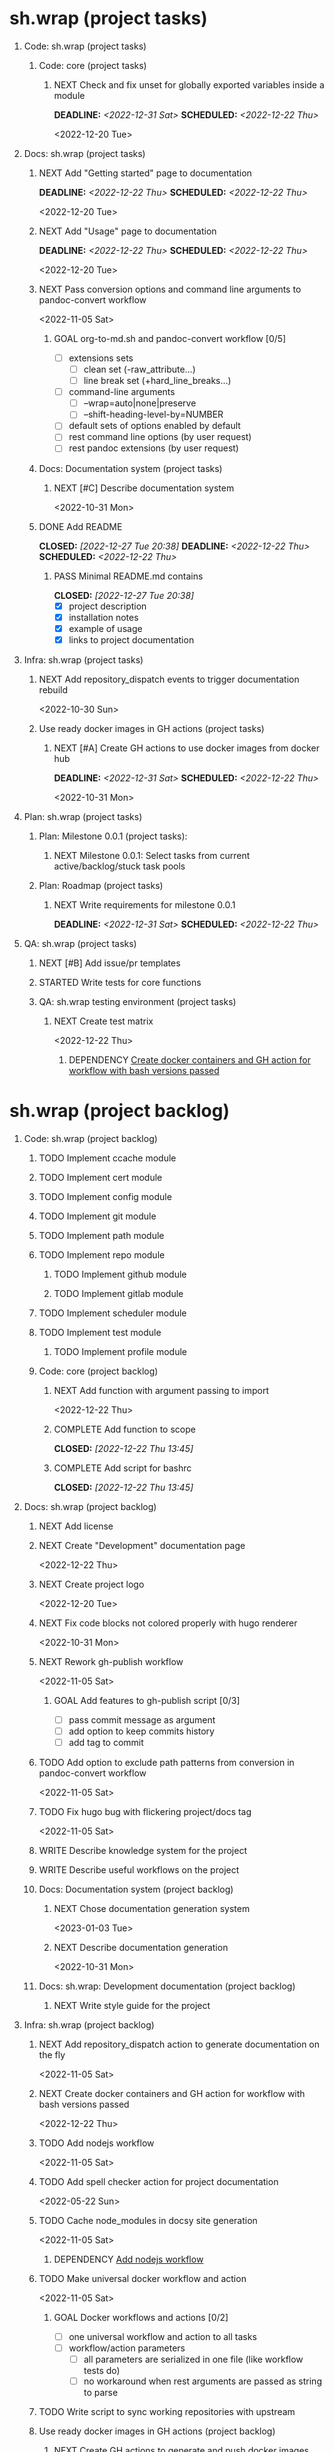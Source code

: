 #+CATEGORY: ░ SH.WRAP ░
#+FILETAGS: #project #task #sh_wrap
#+OPTIONS: ^:nil toc:nil num:nil author:nil timestamp:nil
#+COLUMNS: %50ITEM TODO %3PRIORITY %Effort %Effort(Effort Children){:} %10CLOCKSUM
#+OPTIONS: H:1 prop:nil d:nil tags:nil p:t c:nil pri:t

#+HUGO_BASE_DIR: ../site
#+HUGO_SECTION: project
#+HUGO_FRONT_MATTER_FORMAT: yaml
#+HUGO_CUSTOM_FRONT_MATTER:
#+HUGO_DRAFT: false

#+begin_export markdown
---
title: Pool of tasks
date: 2022-05-21T04:04:13+03:00
aliases:
  - /project/todo/todo.md
  - /project/todo/todo.org
url: /project/todo/todo.html
---
#+end_export

* sh.wrap (project tasks)
  :PROPERTIES:
  :CATEGORY: ░ SH.WRAP ░
  :END:

** Code: sh.wrap (project tasks)                                      :@CODE:

*** Code: core (project tasks)

**** NEXT Check and fix unset for globally exported variables inside a module
     DEADLINE: <2022-12-31 Sat> SCHEDULED: <2022-12-22 Thu>
     :PROPERTIES:
     :Effort:   03:00
     :END:
     <2022-12-20 Tue>

** Docs: sh.wrap (project tasks)                                      :@DOCS:

*** NEXT Add "Getting started" page to documentation                :writing:
    DEADLINE: <2022-12-22 Thu> SCHEDULED: <2022-12-22 Thu>
    :PROPERTIES:
    :Effort:   02:00
    :END:
    <2022-12-20 Tue>
*** NEXT Add "Usage" page to documentation                          :writing:
    DEADLINE: <2022-12-22 Thu> SCHEDULED: <2022-12-22 Thu>
    :PROPERTIES:
    :Effort:   02:00
    :END:
    <2022-12-20 Tue>
*** NEXT Pass conversion options and command line arguments to pandoc-convert workflow
    <2022-11-05 Sat>
**** GOAL org-to-md.sh and pandoc-convert workflow [0/5]
     - [ ] extensions sets
       - [ ] clean set (-raw_attribute...)
       - [ ] line break set (+hard_line_breaks...)
     - [ ] command-line arguments
       - [ ] --wrap=auto|none|preserve
       - [ ] --shift-heading-level-by=NUMBER
     - [ ] default sets of options enabled by default
     - [ ] rest command line options (by user request)
     - [ ] rest pandoc extensions (by user request)

*** Docs: Documentation system (project tasks)

**** NEXT [#C] Describe documentation system
     :PROPERTIES:
     :Effort:   04:00
     :END:
     <2022-10-31 Mon>
*** DONE Add README
    CLOSED: [2022-12-27 Tue 20:38] DEADLINE: <2022-12-22 Thu> SCHEDULED: <2022-12-22 Thu>
    :PROPERTIES:
    :Effort:   02:00
    :END:
    :LOGBOOK:
    - State "DONE"       from "STARTED"    [2022-12-27 Tue 20:38]
    CLOCK: [2022-12-22 Thu 15:36]--[2022-12-22 Thu 17:15] =>  1:39
    CLOCK: [2022-12-22 Thu 15:06]--[2022-12-22 Thu 15:10] =>  0:04
    - State "STARTED"    from "NEXT"       [2022-12-22 Thu 15:06]
    :END:

**** PASS Minimal README.md contains
     CLOSED: [2022-12-27 Tue 20:38]
     :LOGBOOK:
     - State "PASS"       from "GOAL"       [2022-12-27 Tue 20:38]
     :END:
     - [X] project description
     - [X] installation notes
     - [X] example of usage
     - [X] links to project documentation

** Infra: sh.wrap (project tasks)                                    :@INFRA:

*** NEXT Add repository_dispatch events to trigger documentation rebuild
    <2022-10-30 Sun>

*** Use ready docker images in GH actions (project tasks)
    :PROPERTIES:
    :sort: false
    :END:

**** NEXT [#A] Create GH actions to use docker images from docker hub
     DEADLINE: <2022-12-31 Sat> SCHEDULED: <2022-12-22 Thu>
     :PROPERTIES:
     :Effort:   04:00
     :END:
     <2022-10-31 Mon>

** Plan: sh.wrap (project tasks)                                      :@PLAN:

*** Plan: Milestone 0.0.1 (project tasks):

**** NEXT Milestone 0.0.1: Select tasks from current active/backlog/stuck task pools

*** Plan: Roadmap (project tasks)

**** NEXT Write requirements for milestone 0.0.1
     DEADLINE: <2022-12-31 Sat> SCHEDULED: <2022-12-22 Thu>
     <<wrfm001>>

** QA: sh.wrap (project tasks)                                          :@QA:

*** NEXT [#B] Add issue/pr templates

*** STARTED Write tests for core functions                    :coding:ACTIVE:
    :LOGBOOK:
    - State "STARTED"    from "NEXT"       [2023-01-03 Tue 14:57]
    :END:

*** QA: sh.wrap testing environment (project tasks)

**** NEXT Create test matrix
     <2022-12-22 Thu>
***** DEPENDENCY [[cdcagafwwbvp][Create docker containers and GH action for workflow with bash versions passed]]

* sh.wrap (project backlog)                                        :#backlog:
  :PROPERTIES:
  :CATEGORY: ▪ SH.WRAP ▪
  :END:

** Code: sh.wrap (project backlog)                                    :@CODE:

*** TODO Implement ccache module

*** TODO Implement cert module

*** TODO Implement config module

*** TODO Implement git module

*** TODO Implement path module

*** TODO Implement repo module

**** TODO Implement github module

**** TODO Implement gitlab module

*** TODO Implement scheduler module

*** TODO Implement test module

**** TODO Implement profile module

*** Code: core (project backlog)

**** NEXT Add function with argument passing to import
     <2022-12-22 Thu>
**** COMPLETE Add function to scope
     CLOSED: [2022-12-22 Thu 13:45]
     :LOGBOOK:
     - State "COMPLETE"   from "PROGRESS"   [2022-12-22 Thu 13:45]
     - State "PROGRESS"   from "NEXT"       [2022-12-22 Thu 13:44] \\
       function per modules are implemented in prototype
     :END:

**** COMPLETE Add script for bashrc
     CLOSED: [2022-12-22 Thu 13:45]
     :LOGBOOK:
     - State "COMPLETE"   from "PROGRESS"   [2022-12-22 Thu 13:45]
     - State "PROGRESS"   from "NEXT"       [2022-12-22 Thu 13:45] \\
       init.sh added
     :END:

** Docs: sh.wrap (project backlog)                                    :@DOCS:

*** NEXT Add license

*** NEXT Create "Development" documentation page
    <2022-12-22 Thu>
*** NEXT Create project logo
    <2022-12-20 Tue>
*** NEXT Fix code blocks not colored properly with hugo renderer
   <2022-10-31 Mon>
*** NEXT Rework gh-publish workflow
    <2022-11-05 Sat>
**** GOAL Add features to gh-publish script [0/3]
     - [ ] pass commit message as argument
     - [ ] add option to keep commits history
     - [ ] add tag to commit

*** TODO Add option to exclude path patterns from conversion in pandoc-convert workflow
    <2022-11-05 Sat>
*** TODO Fix hugo bug with flickering project/docs tag
    <2022-11-05 Sat>
*** WRITE Describe knowledge system for the project                 :writing:

*** WRITE Describe useful workflows on the project                  :writing:

*** Docs: Documentation system (project backlog)

**** NEXT Chose documentation generation system
     <2023-01-03 Tue>

**** NEXT Describe documentation generation                         :writing:
     <2022-10-31 Mon>

*** Docs: sh.wrap: Development documentation (project backlog)        :@DOCS:

**** NEXT Write style guide for the project                         :writing:

** Infra: sh.wrap (project backlog)                                  :@INFRA:

*** NEXT Add repository_dispatch action to generate documentation on the fly
    <2022-11-05 Sat>
*** NEXT Create docker containers and GH action for workflow with bash versions passed
    <<cdcagafwwbvp>>
    <2022-12-22 Thu>
*** TODO Add nodejs workflow
    <<anw>>
    <2022-11-05 Sat>
*** TODO Add spell checker action for project documentation
    <2022-05-22 Sun>

*** TODO Cache node_modules in docsy site generation
    <2022-11-05 Sat>
**** DEPENDENCY [[anw][Add nodejs workflow]]

*** TODO Make universal docker workflow and action
    <2022-11-05 Sat>
**** GOAL Docker workflows and actions [0/2]
     - [ ] one universal workflow and action to all tasks
     - [ ] workflow/action parameters
       - [ ] all parameters are serialized in one file (like workflow tests do)
       - [ ] no workaround when rest arguments are passed as string to parse

*** TODO Write script to sync working repositories with upstream

*** Use ready docker images in GH actions (project backlog)
    :PROPERTIES:
    :sort: false
    :END:

**** NEXT Create GH actions to generate and push docker images
     <2022-10-31 Mon>

** Plan: sh.wrap (project backlog)                                    :@PLAN:

*** TODO Describe sh.wrap purpose and vision                        :writing:
    <<dswpav>>

*** TODO Write project review/report templates

*** Plan: Milestone 0.0.1 (project backlog):
    :PROPERTIES:
    :sort:     false
    :END:

**** NEXT Milestone 0.0.1: Estimate tasks effort

**** TODO Milestone 0.0.1: Schedule tasks

**** TODO Milestone 0.0.1: Update roadmap

***** DEPENDENCY [[wrfm001][Write requirements for milestone 0.0.1]]

*** Plan: Roadmap (project backlog)

**** NEXT Create roadmap diagram

**** DEPENDENCY [[dswpav][Describe sh.wrap purpose and vision]]

** QA: sh.wrap (project backlog)                                        :@QA:

*** TODO Describe GH issue/pr workflows (life-cycle)                :writing:
    <2022-05-21 Sat>

*** TODO Describe issue/test/release verification processes         :writing:
    <2022-05-21 Sat>

*** TODO [#C] Exploratory testing of site generation action
    <2022-05-21 Sat>

*** QA: sh.wrap testing environment (project backlog)
:PROPERTIES:
:sort: false
:END:

**** QA: Test reports (project backlog)

***** NEXT Add ability to compare test reports

***** NEXT Automate test reports publishing

* sh.wrap (project stuck)                                            :#stuck:
  :PROPERTIES:
  :CATEGORY: □ SH.WRAP □
  :END:

** Code: sh.wrap (project stuck)                                      :@CODE:

** Docs: sh.wrap (project stuck)                                      :@DOCS:

** Infra: sh.wrap (project stuck)                                    :@INFRA:

** Plan: sh.wrap (project stuck)                                      :@PLAN:

** QA: sh.wrap (project stuck)                                          :@QA:

* sh.wrap (habits)                                          :noexport:#habit:
  :PROPERTIES:
  :CATEGORY: ■ SH.WRAP ■
  :END:

** Plan: sh.wrap (habits)                                             :@PLAN:
   :PROPERTIES:
   :sort:     false
   :END:

*** DAILY Task sorting
<%%(identity date)>

*** DAILY Task planning
<%%(identity date)>

*** DAILY Task review
<%%(identity date)>

*** DAILY Task report
<%%(identity date)>

* sh.wrap (project goals)                                      :ACTIVE:#list:
  :PROPERTIES:
  :CATEGORY: ▇ SH.WRAP ▇
  :END:

** Code: sh.wrap (project goals)                                      :@CODE:

*** GOAL Collection of useful shell scripts [0/2]

    - [ ] gpg functions
    - [ ] git functions

*** GOAL Maintainable shell scripts repository [0/3]

    - [ ] Shell scripts are at known locations
    - [ ] Shell scripts are reusable
    - [ ] Shell scripts have versions

* sh.wrap (project archive)                                           :#list:
  :PROPERTIES:
  :CATEGORY: ╳ SH.WRAP ╳
  :END:

** Code: sh.wrap (project archive)                                    :@CODE:

*** DONE [#A] Add PoC prototype with somewhat core functionality
    CLOSED: [2022-12-20 Tue 20:44] DEADLINE: <2022-11-05 Sat> SCHEDULED: <2022-11-01 Tue>
    :PROPERTIES:
    :Effort:   08:00
    :sort:     false
    :END:
    :LOGBOOK:
    - State "DONE"       from "STARTED"    [2022-12-20 Tue 20:44]
    - State "STARTED"    from "NEXT"       [2022-11-07 Mon 06:01]
    :END:
    <2022-10-31 Mon>

**** DONE Test old solution
     CLOSED: [2022-11-28 Mon 21:26] DEADLINE: <2022-11-07 Mon> SCHEDULED: <2022-11-07 Mon>
     :PROPERTIES:
     :Effort:   01:00
     :END:
     :LOGBOOK:
     - State "DONE"       from "PROGRESS"   [2022-11-28 Mon 21:26]
     - State "PROGRESS"   from "STARTED"    [2022-11-28 Mon 21:25] \\
       well... it works somehow at least
     CLOCK: [2022-11-28 Mon 01:42]--[2022-11-28 Mon 01:57] =>  0:15
     CLOCK: [2022-11-07 Mon 07:11]--[2022-11-07 Mon 07:33] =>  0:22
     CLOCK: [2022-11-07 Mon 06:01]--[2022-11-07 Mon 06:10] =>  0:09
     CLOCK: [2022-11-06 Sun 09:04]--[2022-11-06 Sun 09:18] =>  0:14
     :END:
**** DONE Rework old prototype
     CLOSED: [2022-12-07 Wed 03:13] DEADLINE: <2022-11-07 Mon> SCHEDULED: <2022-11-07 Mon>
     :PROPERTIES:
     :Effort:   02:00
     :END:
     :LOGBOOK:
     - State "DONE"       from "STARTED"    [2022-12-07 Wed 03:13]
     CLOCK: [2022-11-30 Wed 14:13]--[2022-11-30 Wed 14:27] =>  0:14
     CLOCK: [2022-11-28 Mon 21:26]--[2022-11-28 Mon 21:42] =>  0:16
     - State "STARTED"    from "TODO"       [2022-11-28 Mon 21:26]
     :END:
**** DONE Improve solution
     CLOSED: [2022-12-17 Sat 08:16] DEADLINE: <2022-11-07 Mon> SCHEDULED: <2022-11-07 Mon>
     :PROPERTIES:
     :Effort:   03:00
     :END:
     :LOGBOOK:
     - State "DONE"       from "PROGRESS"   [2022-12-17 Sat 08:16]
     - State "PROGRESS"   from "PROGRESS"   [2022-12-17 Sat 08:15] \\
       add module search path, partial module loading, etc
     - State "PROGRESS"   from "TODO"       [2022-12-07 Wed 03:14] \\
       add modules cache
     :END:
**** DONE Describe its functionality
     CLOSED: [2022-12-20 Tue 20:43] DEADLINE: <2022-11-08 Tue> SCHEDULED: <2022-11-08 Tue>
     :PROPERTIES:
     :Effort:   01:00
     :END:
     :LOGBOOK:
     - State "DONE"       from "PROGRESS"   [2022-12-20 Tue 20:43]
     - State "PROGRESS"   from "STARTED"    [2022-12-20 Tue 20:29] \\
       re-assigned
     - State "STARTED"    from "TODO"       [2022-12-17 Sat 08:16]
     - Rescheduled from "[2022-11-07 Mon]" on [2022-11-07 Mon 06:01]
     :END:
**** PASS Ready for use/test PoC prototype implemented [1/2]
     CLOSED: [2022-12-20 Tue 20:44]
     :LOGBOOK:
     - State "PASS"       from "PROGRESS"   [2022-12-20 Tue 20:44]
     - State "PROGRESS"   from "GOAL"       [2022-12-20 Tue 20:43] \\
       Documentation goal re-assigned to the DOCS team
     :END:
     - [X] shell module concept
     - [ ] examples of usage

** Docs: sh.wrap (project archive)                                    :@DOCS:

*** DONE Add auto-generation of project documentation
    CLOSED: [2022-11-05 Sat 16:12] DEADLINE: <2022-10-31 Mon> SCHEDULED: <2022-10-31 Mon>
    :PROPERTIES:
    :Effort:   01:00
    :END:
    :LOGBOOK:
    - State "DONE"       from "PROGRESS"   [2022-11-05 Sat 16:12]
    CLOCK: [2022-11-05 Sat 14:09]--[2022-11-05 Sat 15:00] =>  0:51
    - State "PROGRESS"   from "STARTED"    [2022-11-05 Sat 13:28] \\
      passed review
    CLOCK: [2022-11-02 Wed 12:48]--[2022-11-02 Wed 13:56] =>  1:08
    - State "STARTED"    from "NEXT"       [2022-11-02 Wed 12:48]
    :END:
    <2022-10-31 Mon>

**** COMPLETE [[rotmsaw][Rework org to markdown scripts and workflows]]
     CLOSED: [2022-11-05 Sat 14:09]
     :LOGBOOK:
     - State "COMPLETE"   from "DEPENDENCY" [2022-11-05 Sat 14:09]
     :END:

*** DONE Add basic hugo templates and site config
    CLOSED: [2022-10-29 Sat 10:24] DEADLINE: <2022-05-21 Sat>
    :LOGBOOK:
    - State "DONE"       from "PROGRESS"   [2022-10-29 Sat 10:24]
    - State "PROGRESS"   from "PROGRESS"   [2022-10-27 Thu 04:09] \\
      project uses docsy hugo theme
      ready for review
    CLOCK: [2022-05-21 Sat 13:11]--[2022-05-21 Sat 13:37] =>  0:26
    - State "PROGRESS"   from "PROGRESS"   [2022-05-21 Sat 13:04] \\
      'project' section configured
    CLOCK: [2022-05-21 Sat 12:35]--[2022-05-21 Sat 13:04] =>  0:29
    - State "PROGRESS"   from "TODO"       [2022-05-21 Sat 12:27] \\
      basic templates and config are taken from the hugo documentation
    :END:
    <2022-05-21 Sat>

*** DONE Add styling for hugo site
    CLOSED: [2022-10-31 Mon 05:17]
    :LOGBOOK:
    - State "DONE"       from "NEXT"       [2022-10-31 Mon 05:17]
    :END:
    <2022-05-21 Sat>

*** DONE Choose and describe documentation system for the project
    CLOSED: [2022-10-31 Mon 05:14] SCHEDULED: <2022-05-21 Sat>
    :LOGBOOK:
    - State "DONE"       from "PROGRESS"   [2022-10-31 Mon 05:14]
    - State "PROGRESS"   from "PROGRESS"   [2022-10-06 Thu 19:25] \\
      for project documentation we sort tasks by tag/name and remove CLOCK drawer
    - State "PROGRESS"   from "NEXT"       [2022-05-21 Sat 02:02] \\
      currently let it be
      - pandoc for org->markdown conversion
      - hugo for static site generation
      - ?: how to stylize site
    :END:

*** DONE Delete org files from repositories
    CLOSED: [2022-10-17 Mon 17:41] DEADLINE: <2022-10-17 Mon> SCHEDULED: <2022-10-17 Mon>
    :LOGBOOK:
    - State "DONE"       from "STARTED"    [2022-10-17 Mon 17:41]
    CLOCK: [2022-10-17 Mon 03:35]--[2022-10-17 Mon 04:17] =>  0:42
    CLOCK: [2022-10-17 Mon 02:10]--[2022-10-17 Mon 03:19] =>  1:09
    - State "STARTED"    from "TODO"       [2022-10-17 Mon 02:10]
    :END:
    <2022-10-17 Mon>

*** DONE Fix org-to-md output directory not found
    CLOSED: [2022-11-05 Sat 18:18]
    :LOGBOOK:
    - State "DONE"       from "STARTED"    [2022-11-05 Sat 18:18]
    :END:

*** DONE Fix: title and date parameters not exposed in in org->md export
    CLOSED: [2022-10-31 Mon 11:34]
    :LOGBOOK:
    - State "DONE"       from "TODO"       [2022-10-31 Mon 11:34]
    :END:
    <2022-05-21 Sat>

** Infra: sh.wrap (project archive)                                  :@INFRA:

*** DONE Actions to export project documentation to GH pages
    CLOSED: [2022-10-29 Sat 10:24] DEADLINE: <2022-05-21 Sat> SCHEDULED: <2022-05-21 Sat>
    :PROPERTIES:
    :Effort:   03:00
    :END:
    :LOGBOOK:
    - State "DONE"       from "PROGRESS"   [2022-10-29 Sat 10:24]
    - State "PROGRESS"   from "PROGRESS"   [2022-10-16 Sun 18:05] \\
      actions are ready for review
    CLOCK: [2022-10-13 Thu 21:53]--[2022-10-13 Thu 22:41] =>  0:48
    CLOCK: [2022-10-13 Thu 16:19]--[2022-10-13 Thu 18:57] =>  2:38
    CLOCK: [2022-10-04 Tue 19:16]--[2022-10-04 Tue 19:47] =>  0:31
    CLOCK: [2022-10-04 Tue 18:40]--[2022-10-04 Tue 18:43] =>  0:03
    - State "PROGRESS"   from "PROGRESS"   [2022-06-05 Sun 23:32] \\
      org: renamed
    - State "PROGRESS"   from "NEXT"       [2022-06-05 Sun 23:31] \\
      Tested working in antirs/test-docker-action with antirs/antirs.github.io repositories.
    :END:

**** DONE Create GH docker action to build hugo binary
     CLOSED: [2022-06-05 Sun 23:37] SCHEDULED: <2022-05-21 Sat>
     :LOGBOOK:
     - State "DONE"       from "PROGRESS"   [2022-06-05 Sun 23:37]
     - State "PROGRESS"   from "PROGRESS"   [2022-06-05 Sun 23:37] \\
       tested working
     CLOCK: [2022-06-05 Sun 23:35]--[2022-06-05 Sun 23:37] =>  0:02
     CLOCK: [2022-05-31 Tue 18:57]--[2022-05-31 Tue 18:57] =>  0:00
     CLOCK: [2022-05-31 Tue 18:55]--[2022-05-31 Tue 18:55] =>  0:00
     CLOCK: [2022-05-25 Wed 02:04]--[2022-05-25 Wed 02:05] =>  0:01
     - State "PROGRESS"   from "PROGRESS"   [2022-05-22 Sun 20:38] \\
       next:
       - add cache
       - add GH error/notice reporting
     - State "PROGRESS"   from "PROGRESS"   [2022-05-22 Sun 16:24] \\
       successfully building hugo binary with gh action
     - State "PROGRESS"   from "STARTED"    [2022-05-22 Sun 14:40] \\
       making improvements and testing actions-shellcheck to merge with actions-hugo-*
     CLOCK: [2022-05-22 Sun 14:40]--[2022-05-22 Sun 16:24] =>  1:44
     CLOCK: [2022-05-22 Sun 10:58]--[2022-05-22 Sun 13:58] =>  3:00
     CLOCK: [2022-05-22 Sun 00:02]--[2022-05-22 Sun 00:23] =>  0:21
     CLOCK: [2022-05-21 Sat 22:08]--[2022-05-22 Sun 00:02] =>  1:54
     CLOCK: [2022-05-21 Sat 20:49]--[2022-05-21 Sat 21:41] =>  0:52
     CLOCK: [2022-05-21 Sat 16:41]--[2022-05-21 Sat 19:13] =>  2:32
     - State "STARTED"    from "TODO"       [2022-05-21 Sat 20:48]
     :END:

***** DONE Add cache to hugo build action
      CLOSED: [2022-06-05 Sun 23:37]
      :LOGBOOK:
      - State "DONE"       from "PROGRESS"   [2022-06-05 Sun 23:37]
      - State "PROGRESS"   from "TODO"       [2022-06-05 Sun 23:37] \\
        tested working
      :END:

**** DONE Create GH docker action to generate documentation
     CLOSED: [2022-06-05 Sun 23:37] SCHEDULED: <2022-05-21 Sat>
     :LOGBOOK:
     - State "DONE"       from "PROGRESS"   [2022-06-05 Sun 23:37]
     - State "PROGRESS"   from "PROGRESS"   [2022-06-05 Sun 23:37] \\
       tested working
     CLOCK: [2022-05-31 Tue 18:57]--[2022-05-31 Tue 18:57] =>  0:00
     CLOCK: [2022-05-24 Tue 18:10]--[2022-05-24 Tue 18:11] =>  0:01
     - State "PROGRESS"   from "TODO"       [2022-05-22 Sun 20:57] \\
       done:
       - composition of hugo build and hugo site generation steps in one action
       - generation of site
       next:
       - publishing to site portal
     :END:

**** DONE Create a branch for GH docker action to build hugo binary
     CLOSED: [2022-06-05 Sun 23:29] SCHEDULED: <2022-05-21 Sat>
     :LOGBOOK:
     - State "DONE"       from "PROGRESS"   [2022-06-05 Sun 23:29]
     - State "PROGRESS"   from "PROGRESS"   [2022-06-05 Sun 23:29] \\
       Let all actions are in the source repository.
     - State "PROGRESS"   from "TODO"       [2022-05-22 Sun 20:59] \\
       testing solution in the other repository
     :END:

**** DONE Create a branch for GH docker action to generate documentation
     CLOSED: [2022-06-05 Sun 23:28] SCHEDULED: <2022-05-21 Sat>
     :LOGBOOK:
     - State "DONE"       from "PROGRESS"   [2022-06-05 Sun 23:28]
     - State "PROGRESS"   from "PROGRESS"   [2022-06-05 Sun 23:27] \\
       Let all actions are in the source repository.
     - State "PROGRESS"   from "STARTED"    [2022-05-22 Sun 18:41] \\
       testing solution in the other repository
     CLOCK: [2022-05-22 Sun 17:48]--[2022-05-22 Sun 19:58] =>  2:10
     CLOCK: [2022-05-22 Sun 16:26]--[2022-05-22 Sun 17:07] =>  0:41
     - State "STARTED"    from "TODO"       [2022-05-22 Sun 16:26]
     :END:

*** DONE Add actions docker images to docker hub
    CLOSED: [2022-11-02 Wed 10:51] DEADLINE: <2022-11-01 Tue> SCHEDULED: <2022-10-31 Mon>
    :PROPERTIES:
    :Effort:   02:00
    :END:
    :LOGBOOK:
    - State "DONE"       from "STARTED"    [2022-11-02 Wed 10:51]
    - State "STARTED"    from "NEXT"       [2022-11-01 Tue 11:29]
    CLOCK: [2022-11-01 Tue 11:29]--[2022-11-01 Tue 13:32] =>  2:03
    :END:
    <2022-10-31 Mon>

*** DONE Add docker image for hugo site generation
    CLOSED: [2022-10-29 Sat 10:24] DEADLINE: <2022-05-21 Sat>
    :LOGBOOK:
    - State "DONE"       from "PROGRESS"   [2022-10-29 Sat 10:24]
    CLOCK: [2022-05-21 Sat 11:55]--[2022-05-21 Sat 12:24] =>  0:29
    CLOCK: [2022-05-21 Sat 02:34]--[2022-05-21 Sat 03:21] =>  0:47
    - State "PROGRESS"   from "NEXT"       [2022-05-21 Sat 02:12] \\
      basic images with hugo and pandoc for site generation are added
    :END:
    <2022-05-21 Sat>

*** DONE Check scripts and images in docker.org file                 :ACTIVE:
    CLOSED: [2022-10-30 Sun 16:02] DEADLINE: <2022-10-30 Sun> SCHEDULED: <2022-10-30 Sun>
    :PROPERTIES:
    :Effort:   01:00
    :END:
    :LOGBOOK:
    - State "DONE"       from "STARTED"    [2022-10-30 Sun 16:02]
    - State "STARTED"    from "NEXT"       [2022-10-30 Sun 12:50]
    :END:
    <2022-10-30 Sun>

*** DONE Create a branch for project tracking
    CLOSED: [2022-05-13 Fri 22:42] SCHEDULED: <2022-05-13 Fri>
    :LOGBOOK:
    - State "DONE"       from "PROGRESS"   [2022-05-13 Fri 22:42]
    - State "PROGRESS"   from "STARTED"    [2022-05-13 Fri 22:42] \\
      ekotik/project branch created
    CLOCK: [2022-05-13 Fri 19:43]--[2022-05-13 Fri 21:10] =>  1:27
    CLOCK: [2022-05-13 Fri 19:34]--[2022-05-13 Fri 19:35] =>  0:01
    - State "STARTED"    from "NEXT"       [2022-05-13 Fri 19:27]
    :END:

*** DONE Create infra account on docker hub
    CLOSED: [2022-11-01 Tue 10:01] DEADLINE: <2022-11-01 Tue> SCHEDULED: <2022-10-31 Mon>
    :PROPERTIES:
    :Effort:   01:00
    :END:
    :LOGBOOK:
    - State "DONE"       from "PROGRESS"   [2022-11-01 Tue 10:01]
    CLOCK: [2022-11-01 Tue 09:34]--[2022-11-01 Tue 10:01] =>  0:27
    - State "PROGRESS"   from "STARTED"    [2022-10-31 Mon 15:12]
    - State "STARTED"    from "NEXT"       [2022-10-31 Mon 13:02]
    CLOCK: [2022-10-31 Mon 13:02]--[2022-10-31 Mon 15:12] =>  2:10
    :END:
    <2022-10-31 Mon>
*** DONE Rework org to markdown scripts and workflows <<rotmsaw>>
    CLOSED: [2022-11-05 Sat 14:05] DEADLINE: <2022-10-31 Mon> SCHEDULED: <2022-10-31 Mon>
    :PROPERTIES:
    :Effort:   03:00
    :END:
    :LOGBOOK:
    - State "DONE"       from "STARTED"    [2022-11-05 Sat 14:05]
    CLOCK: [2022-11-03 Thu 00:04]--[2022-11-03 Thu 02:52] =>  2:48
    CLOCK: [2022-11-02 Wed 13:58]--[2022-11-02 Wed 14:10] =>  0:12
    - State "STARTED"    from "NEXT"       [2022-11-02 Wed 13:58]
    :END:
    <2022-10-31 Mon>

**** PASS Convert documentation from org to markdown [4/6]
     CLOSED: [2022-11-05 Sat 14:05]
     :LOGBOOK:
     - State "PASS"       from "PROGRESS"   [2022-11-05 Sat 14:05]
     - State "PROGRESS"   from "GOAL"       [2022-11-05 Sat 14:03] \\
       partially complete
     :END:
    - [X] convert whole directory
    - [-] pass wanted default convertion options
      - [X] clean
      - [ ] raw
    - [ ] pass additional convertion options as rest arguments
    - [X] docker image for pandoc conversions
    - [X] GH reusable workflow that wraps this script
    - [X] Change existing GH workflows to use new script

**** DONE Remove conversion funcs from hugo-site workflow and script
     CLOSED: [2022-11-05 Sat 13:58] SCHEDULED: <2022-11-05 Sat> DEADLINE: <2022-11-05 Sat>
     :PROPERTIES:
     :Effort:   00:30
     :END:
     :LOGBOOK:
     - State "DONE"       from "STARTED"    [2022-11-05 Sat 13:58]
     CLOCK: [2022-11-05 Sat 13:38]--[2022-11-05 Sat 13:58] =>  0:20
     - State "STARTED"    from "NEXT"       [2022-11-05 Sat 13:38]
     :END:
     <2022-11-05 Sat>
** Plan: sh.wrap (project archive)                                    :@PLAN:

*** DONE Fix project documentation not included in site generation
    CLOSED: [2022-10-30 Sun 16:02] DEADLINE: <2022-10-30 Sun> SCHEDULED: <2022-10-30 Sun>
    :PROPERTIES:
    :Effort:   02:00
    :END:
    :LOGBOOK:
    - State "DONE"       from "STARTED"    [2022-10-30 Sun 16:02]
    - State "STARTED"    from "TODO"       [2022-10-30 Sun 12:29]
    :END:
    <2022-10-30 Sun>

** QA: sh.wrap (project archive)                                        :@QA:

*** CANCELLED Review pr#9
    CLOSED: [2022-12-22 Thu 14:27]
    :LOGBOOK:
    - State "CANCELLED"  from "NEXT"       [2022-12-22 Thu 14:27] \\
      lost its actuality
    :END:

*** DONE Choose testing framework
    CLOSED: [2023-01-03 Tue 14:10] DEADLINE: <2022-12-31 Sat> SCHEDULED: <2022-12-22 Thu>
    :PROPERTIES:
    :Effort:   04:00
    :END:
    :LOGBOOK:
    - State "DONE"       from "STARTED"    [2023-01-03 Tue 14:10]
    - State "STARTED"    from "NEXT"       [2022-12-29 Thu 11:40]
    :END:
    <2022-12-22 Thu>
**** PASS Satisfiable testing framework
     CLOSED: [2023-01-03 Tue 14:10]
     :LOGBOOK:
     - State "PASS"       from "PROGRESS"   [2023-01-03 Tue 14:10]
     - State "PROGRESS"   from "GOAL"       [2023-01-03 Tue 14:09] \\
       microspec is chosen
     :END:
     - [X] simple
     - [X] sutable for sh.wrap project testing
*** DONE Review pr#11
    CLOSED: [2022-10-30 Sun 12:23]
    :LOGBOOK:
    - State "DONE"       from "TODO"       [2022-10-30 Sun 12:23]
    :END:
